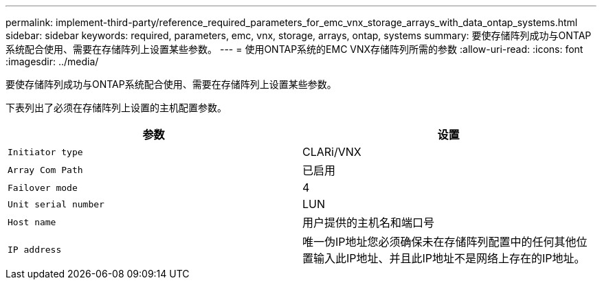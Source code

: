 ---
permalink: implement-third-party/reference_required_parameters_for_emc_vnx_storage_arrays_with_data_ontap_systems.html 
sidebar: sidebar 
keywords: required, parameters, emc, vnx, storage, arrays, ontap, systems 
summary: 要使存储阵列成功与ONTAP系统配合使用、需要在存储阵列上设置某些参数。 
---
= 使用ONTAP系统的EMC VNX存储阵列所需的参数
:allow-uri-read: 
:icons: font
:imagesdir: ../media/


[role="lead"]
要使存储阵列成功与ONTAP系统配合使用、需要在存储阵列上设置某些参数。

下表列出了必须在存储阵列上设置的主机配置参数。

|===
| 参数 | 设置 


 a| 
`Initiator type`
 a| 
CLARi/VNX



 a| 
`Array Com Path`
 a| 
已启用



 a| 
`Failover mode`
 a| 
4



 a| 
`Unit serial number`
 a| 
LUN



 a| 
`Host name`
 a| 
用户提供的主机名和端口号



 a| 
`IP address`
 a| 
唯一伪IP地址您必须确保未在存储阵列配置中的任何其他位置输入此IP地址、并且此IP地址不是网络上存在的IP地址。

|===